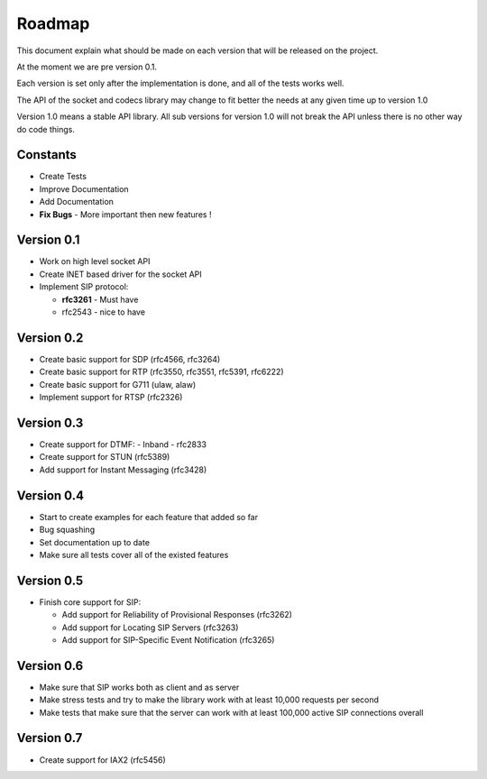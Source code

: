 Roadmap
=======
This document explain what should be made on each version that will be released on the project.

At the moment we are pre version 0.1.

Each version is set only after the implementation is done, and all of the tests works well.


The API of the socket and codecs library may change to fit better the needs at any given time up to version 1.0

Version 1.0 means a stable API library. All sub versions for version 1.0 will not break the API unless there is no other way do code things.

=========
Constants
=========
* Create Tests
* Improve Documentation
* Add Documentation
* **Fix Bugs** - More important then new features !

============
Version 0.1
============
* Work on high level socket API
* Create lNET based driver for the socket API
* Implement SIP protocol:

  - **rfc3261** - Must have
  - rfc2543 - nice to have

============
Version 0.2
============
* Create basic support for SDP (rfc4566, rfc3264)
* Create basic support for RTP (rfc3550, rfc3551, rfc5391, rfc6222)
* Create basic support for G711 (ulaw, alaw)
* Implement support for RTSP (rfc2326)

============
Version 0.3
============
* Create support for DTMF:
  - Inband
  - rfc2833
* Create support for STUN (rfc5389)
* Add support for Instant Messaging (rfc3428)

============
Version 0.4
============
* Start to create examples for each feature that added so far
* Bug squashing 
* Set documentation up to date
* Make sure all tests cover all of the existed features

============
Version 0.5
============
* Finish core support for SIP:

  - Add support for Reliability of Provisional Responses (rfc3262)
  - Add support for Locating SIP Servers (rfc3263)
  - Add support for SIP-Specific Event Notification (rfc3265)

============
Version 0.6
============
* Make sure that SIP works both as client and as server
* Make stress tests and try to make the library work with at least 10,000 requests per second
* Make tests that make sure that the server can work with at least 100,000 active SIP connections overall

============
Version 0.7
============
* Create support for IAX2 (rfc5456)



